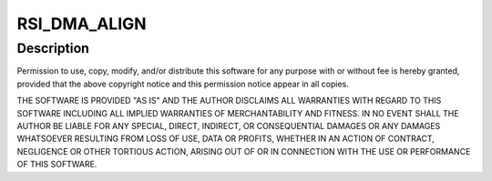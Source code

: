 .. -*- coding: utf-8; mode: rst -*-
.. src-file: drivers/bluetooth/btrsi.c

.. _`rsi_dma_align`:

RSI_DMA_ALIGN
=============

.. c:function::  RSI_DMA_ALIGN()

.. _`rsi_dma_align.description`:

Description
-----------

Permission to use, copy, modify, and/or distribute this software for any
purpose with or without fee is hereby granted, provided that the above
copyright notice and this permission notice appear in all copies.

THE SOFTWARE IS PROVIDED "AS IS" AND THE AUTHOR DISCLAIMS ALL WARRANTIES
WITH REGARD TO THIS SOFTWARE INCLUDING ALL IMPLIED WARRANTIES OF
MERCHANTABILITY AND FITNESS. IN NO EVENT SHALL THE AUTHOR BE LIABLE FOR
ANY SPECIAL, DIRECT, INDIRECT, OR CONSEQUENTIAL DAMAGES OR ANY DAMAGES
WHATSOEVER RESULTING FROM LOSS OF USE, DATA OR PROFITS, WHETHER IN AN
ACTION OF CONTRACT, NEGLIGENCE OR OTHER TORTIOUS ACTION, ARISING OUT OF
OR IN CONNECTION WITH THE USE OR PERFORMANCE OF THIS SOFTWARE.

.. This file was automatic generated / don't edit.

